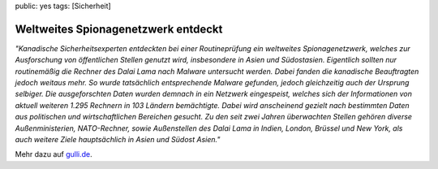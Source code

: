 public: yes
tags: [Sicherheit]

Weltweites Spionagenetzwerk entdeckt
====================================

*"Kanadische Sicherheitsexperten entdeckten bei einer Routineprüfung ein
weltweites Spionagenetzwerk, welches zur Ausforschung von öffentlichen
Stellen genutzt wird, insbesondere in Asien und Südostasien.*
*Eigentlich sollten nur routinemäßig die Rechner des Dalai Lama nach
Malware untersucht werden. Dabei fanden die kanadische Beauftragten
jedoch weitaus mehr. So wurde tatsächlich entsprechende Malware
gefunden, jedoch gleichzeitig auch der Ursprung selbiger. Die
ausgeforschten Daten wurden demnach in ein Netzwerk eingespeist, welches
sich der Informationen von aktuell weiteren 1.295 Rechnern in 103
Ländern bemächtigte. Dabei wird anscheinend gezielt nach bestimmten
Daten aus politischen und wirtschaftlichen Bereichen gesucht. Zu den
seit zwei Jahren überwachten Stellen gehören diverse Außenministerien,
NATO-Rechner, sowie Außenstellen des Dalai Lama in Indien, London,
Brüssel und New York, als auch weitere Ziele hauptsächlich in Asien und
Südost Asien."*

Mehr dazu auf
`gulli.de <http://www.gulli.com/news/ghostnet-weltweites-2009-03-29/>`_.


